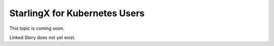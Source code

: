 ==============================
StarlingX for Kubernetes Users
==============================

This topic is coming soon.

Linked Story does not yet exist.

.. `Linked Story <https://storyboard.openstack.org/#!/story/2005002>`__

